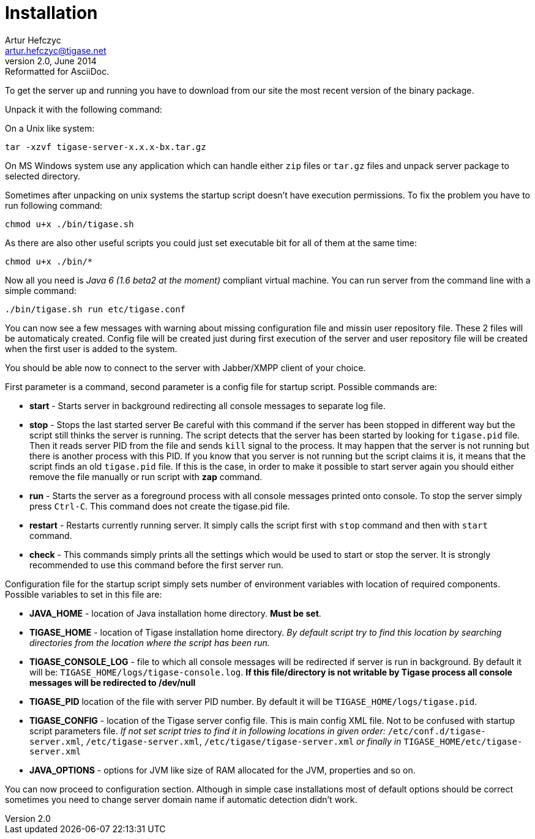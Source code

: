 [[installation2x]]
Installation
============
Artur Hefczyc <artur.hefczyc@tigase.net>
v2.0, June 2014: Reformatted for AsciiDoc.
:toc:
:numbered:
:website: http://tigase.net
:Date: 2010-04-06 21:16

To get the server up and running you have to download from our site the most recent version of the binary package.

Unpack it with the following command:

On a Unix like system:

[source,sh]
-------------------------------------
tar -xzvf tigase-server-x.x.x-bx.tar.gz
-------------------------------------

On MS Windows system use any application which can handle either +zip+ files or +tar.gz+ files and unpack server package to selected directory.

Sometimes after unpacking on unix systems the startup script doesn't have execution permissions. To fix the problem you have to run following command:

[source,sh]
-------------------------------------
chmod u+x ./bin/tigase.sh
-------------------------------------

As there are also other useful scripts you could just set executable bit for all of them at the same time:

[source,sh]
-------------------------------------
chmod u+x ./bin/*
-------------------------------------

Now all you need is _Java 6 (1.6 beta2 at the moment)_ compliant virtual machine. You can run server from the command line with a simple command:

[source,sh]
-------------------------------------
./bin/tigase.sh run etc/tigase.conf
-------------------------------------

You can now see a few messages with warning about missing configuration file and missin user repository file. These 2 files will be automaticaly created. Config file will be created just during first execution of the server and user repository file will be created when the first user is added to the system.

You should be able now to connect to the server with Jabber/XMPP client of your choice.

First parameter is a command, second parameter is a config file for startup script. Possible commands are:

- *start* - Starts server in background redirecting all console messages to separate log file.
- *stop* - Stops the last started server Be careful with this command if the server has been stopped in different way but the script still thinks the server is running. The script detects that the server has been started by looking for +tigase.pid+ file. Then it reads server PID from the file and sends +kill+ signal to the process. It may happen that the server is not running but there is another process with this PID. If you know that you server is not running but the script claims it is, it means that the script finds an old +tigase.pid+ file. If this is the case, in order to make it possible to start server again you should either remove the file manually or run script with *zap* command.
- *run* - Starts the server as a foreground process with all console messages printed onto console. To stop the server simply press +Ctrl-C+. This command does not create the tigase.pid file.
- *restart* - Restarts currently running server. It simply calls the script first with +stop+ command and then with +start+ command.
- *check* - This commands simply prints all the settings which would be used to start or stop the server. It is strongly recommended to use this command before the first server run.

Configuration file for the startup script simply sets number of environment variables with location of required components. Possible  variables to set in this file are:

- *JAVA_HOME* - location of Java installation home directory. *Must be set*.
- *TIGASE_HOME* - location of Tigase installation home directory. _By default script try to find this location by searching directories from the location where the script has been run._
- *TIGASE_CONSOLE_LOG* - file to which all console messages will be redirected if server is run in background. By default it will be: +TIGASE_HOME/logs/tigase-console.log+. *If this file/directory is not writable by Tigase process all console messages will be redirected to /dev/null*
- *TIGASE_PID* location of the file with server PID number. By default it will be +TIGASE_HOME/logs/tigase.pid+.
- *TIGASE_CONFIG* - location of the Tigase server config file. This is main config XML file. Not to be confused with startup script parameters file. _If not set script tries to find it in following locations in given order:_ +/etc/conf.d/tigase-server.xml+, +/etc/tigase-server.xml+, +/etc/tigase/tigase-server.xml+ _or finally in_ +TIGASE_HOME/etc/tigase-server.xml+
- *JAVA_OPTIONS* - options for JVM like size of RAM allocated for the JVM, properties and so on.


You can now proceed to configuration section. Although in simple case installations most of default options should be correct sometimes you need to change server domain name if automatic detection didn't work.
